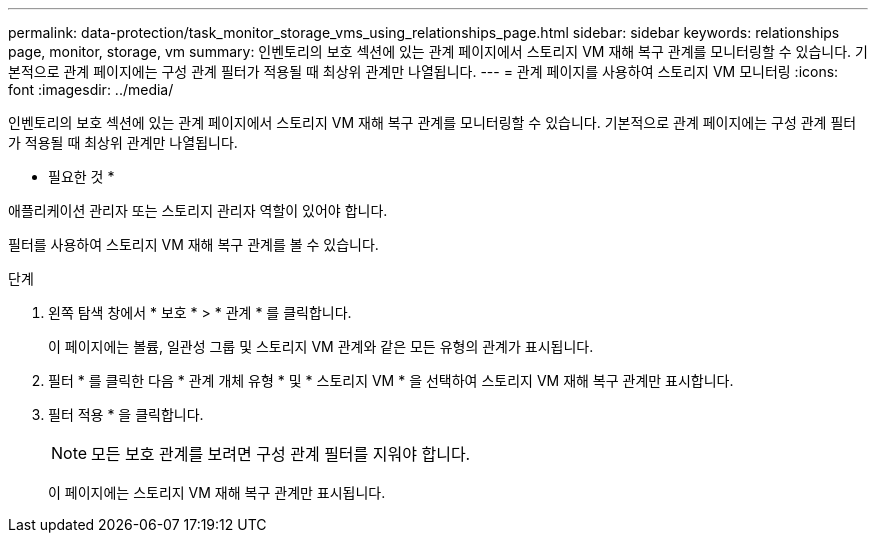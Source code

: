 ---
permalink: data-protection/task_monitor_storage_vms_using_relationships_page.html 
sidebar: sidebar 
keywords: relationships page, monitor, storage, vm 
summary: 인벤토리의 보호 섹션에 있는 관계 페이지에서 스토리지 VM 재해 복구 관계를 모니터링할 수 있습니다. 기본적으로 관계 페이지에는 구성 관계 필터가 적용될 때 최상위 관계만 나열됩니다. 
---
= 관계 페이지를 사용하여 스토리지 VM 모니터링
:icons: font
:imagesdir: ../media/


[role="lead"]
인벤토리의 보호 섹션에 있는 관계 페이지에서 스토리지 VM 재해 복구 관계를 모니터링할 수 있습니다. 기본적으로 관계 페이지에는 구성 관계 필터가 적용될 때 최상위 관계만 나열됩니다.

* 필요한 것 *

애플리케이션 관리자 또는 스토리지 관리자 역할이 있어야 합니다.

필터를 사용하여 스토리지 VM 재해 복구 관계를 볼 수 있습니다.

.단계
. 왼쪽 탐색 창에서 * 보호 * > * 관계 * 를 클릭합니다.
+
이 페이지에는 볼륨, 일관성 그룹 및 스토리지 VM 관계와 같은 모든 유형의 관계가 표시됩니다.

. 필터 * 를 클릭한 다음 * 관계 개체 유형 * 및 * 스토리지 VM * 을 선택하여 스토리지 VM 재해 복구 관계만 표시합니다.
. 필터 적용 * 을 클릭합니다.
+
[NOTE]
====
모든 보호 관계를 보려면 구성 관계 필터를 지워야 합니다.

====
+
이 페이지에는 스토리지 VM 재해 복구 관계만 표시됩니다.


